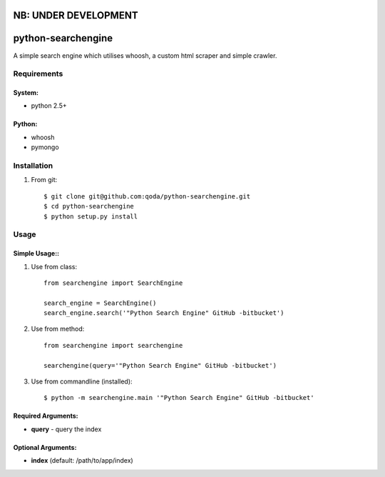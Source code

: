 NB: UNDER DEVELOPMENT
=====================


python-searchengine
===================
A simple search engine which utilises whoosh, a custom html scraper and simple
crawler.

Requirements
------------

System:
~~~~~~~

- python 2.5+

Python:
~~~~~~~

- whoosh
- pymongo

Installation
------------

1. From git::

    $ git clone git@github.com:qoda/python-searchengine.git
    $ cd python-searchengine
    $ python setup.py install

Usage
-----

Simple Usage::
~~~~~~~~~~~~~~

1. Use from class::
    
    from searchengine import SearchEngine
    
    search_engine = SearchEngine()
    search_engine.search('"Python Search Engine" GitHub -bitbucket')
        
2. Use from method::
        
    from searchengine import searchengine
    
    searchengine(query='"Python Search Engine" GitHub -bitbucket')
        
3. Use from commandline (installed)::
    
    $ python -m searchengine.main '"Python Search Engine" GitHub -bitbucket'
    
Required Arguments:
~~~~~~~~~~~~~~~~~~~

- **query** - query the index

Optional Arguments:
~~~~~~~~~~~~~~~~~~~

- **index** (default: /path/to/app/index)
    